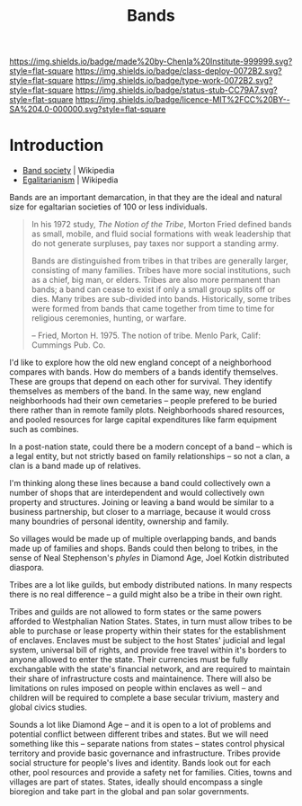 #   -*- mode: org; fill-column: 60 -*-

#+TITLE: Bands
#+STARTUP: showall
#+TOC: headlines 4
#+PROPERTY: filename
  :PROPERTIES:
  :CUSTOM_ID: 
  :Name:      /home/deerpig/proj/chenla/deploy/social-bands.org
  :Created:   2017-04-26T10:24@Prek Leap (11.642600N-104.919210W)
  :ID:        6c2d004c-57da-40fc-a9b9-aa211027ead0
  :VER:       551748113.477498956
  :GEO:       48P-491193-1287029-15
  :BXID:      proj:CMC2-4711
  :Class:     deploy
  :Type:      work
  :Status:    stub
  :Licence:   MIT/CC BY-SA 4.0
  :END:

[[https://img.shields.io/badge/made%20by-Chenla%20Institute-999999.svg?style=flat-square]] 
[[https://img.shields.io/badge/class-deploy-0072B2.svg?style=flat-square]]
[[https://img.shields.io/badge/type-work-0072B2.svg?style=flat-square]]
[[https://img.shields.io/badge/status-stub-CC79A7.svg?style=flat-square]]
[[https://img.shields.io/badge/licence-MIT%2FCC%20BY--SA%204.0-000000.svg?style=flat-square]]


* Introduction

  - [[https://en.wikipedia.org/wiki/Band_society][Band society]]   | Wikipedia
  - [[https://en.wikipedia.org/wiki/Egalitarianism][Egalitarianism]] | Wikipedia


Bands are an important demarcation, in that they are the ideal and
natural size for egaltarian societies of 100 or less individuals.


#+begin_quote
In his 1972 study, /The Notion of the Tribe/, Morton Fried defined bands
as small, mobile, and fluid social formations with weak leadership
that do not generate surpluses, pay taxes nor support a standing army.

Bands are distinguished from tribes in that tribes are generally
larger, consisting of many families. Tribes have more social
institutions, such as a chief, big man, or elders. Tribes are also
more permanent than bands; a band can cease to exist if only a small
group splits off or dies. Many tribes are sub-divided into
bands.  Historically, some tribes were formed from bands that came
together from time to time for religious ceremonies, hunting, or
warfare.

-- Fried, Morton H. 1975. The notion of tribe. Menlo Park, Calif:
    Cummings Pub. Co.
#+end_quote


I'd like to explore how the old new england concept of a neighborhood
compares with bands.  How do members of a bands identify themselves.
These are groups that depend on each other for survival.  They
identify themselves as members of the band.  In the same way, new
england neighborhoods had their own cemetaries -- people prefered to
be buried there rather than in remote family plots.  Neighborhoods
shared resources, and pooled resources for large capital expenditures
like farm equipment such as combines.

In a post-nation state, could there be a modern concept of a band --
which is a legal entity, but not strictly based on family
relationships -- so not a clan, a clan is a band made up of relatives.

I'm thinking along these lines because a band could collectively own a
number of shops that are interdependent and would collectively own
property and structures.  Joining or leaving a band would be similar
to a business partnership, but closer to a marriage, because it would
cross many boundries of personal identity, ownership and family.

So villages would be made up of multiple overlapping bands, and bands
made up of families and shops.  Bands could then belong to tribes, in
the sense of Neal Stephenson's /phyles/ in Diamond Age, Joel Kotkin
distributed diaspora.

Tribes are a lot like guilds, but embody distributed nations.  In many
respects there is no real difference -- a guild might also be a tribe
in their own right.

Tribes and guilds are not allowed to form states or the same powers
afforded to Westphalian Nation States.  States, in turn must allow
tribes to be able to purchase or lease property within their states
for the establishment of enclaves.  Enclaves must be subject to the
host States' judicial and legal system, universal bill of rights, and
provide free travel within it's borders to anyone allowed to enter the
state.  Their currencies must be fully exchangable with the state's
financial network, and are required to maintain their share of
infrastructure costs and maintainence.  There will also be limitations
on rules imposed on people within enclaves as well -- and children
will be required to complete a base secular trivium, mastery and
global civics studies.

Sounds a lot like Diamond Age -- and it is open to a lot of problems
and potential conflict between different tribes and states.  But we
will need something like this -- separate nations from states --
states control physical territory and provide basic governance and
infrastructure.  Tribes provide social structure for people's lives
and identity.  Bands look out for each other, pool resources and
provide a safety net for families.  Cities, towns and villages are
part of states.  States, ideally should encompass a single bioregion
and take part in the global and pan solar governments.






